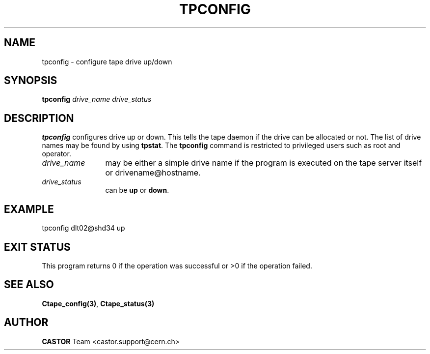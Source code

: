 .\" Copyright (C) 1990-2000 by CERN/IT/PDP/DM
.\" All rights reserved
.\"
.TH TPCONFIG "1castor" "$Date: 2001/09/26 09:13:56 $" CASTOR "Ctape Administrator Commands"
.SH NAME
tpconfig \- configure tape drive up/down
.SH SYNOPSIS
.B tpconfig
.I drive_name drive_status
.SH DESCRIPTION
.B tpconfig
configures drive up or down. This tells the tape daemon if the drive
can be allocated or not. The list of drive names may be found by using
.BR tpstat .
The
.B tpconfig
command is restricted to privileged users such as root and operator.
.TP 1.2i
.I drive_name
may be either a simple drive name if the program is executed on the tape server
itself or drivename@hostname.
.TP 1.2i
.I drive_status
can be
.B up
or
.BR down .

.SH EXAMPLE
.nf
.ft CW
tpconfig dlt02@shd34 up
.ft
.fi
.SH EXIT STATUS
This program returns 0 if the operation was successful or >0 if the operation
failed.
.SH SEE ALSO
.BR Ctape_config(3) ,
.B Ctape_status(3)
.SH AUTHOR
\fBCASTOR\fP Team <castor.support@cern.ch>
